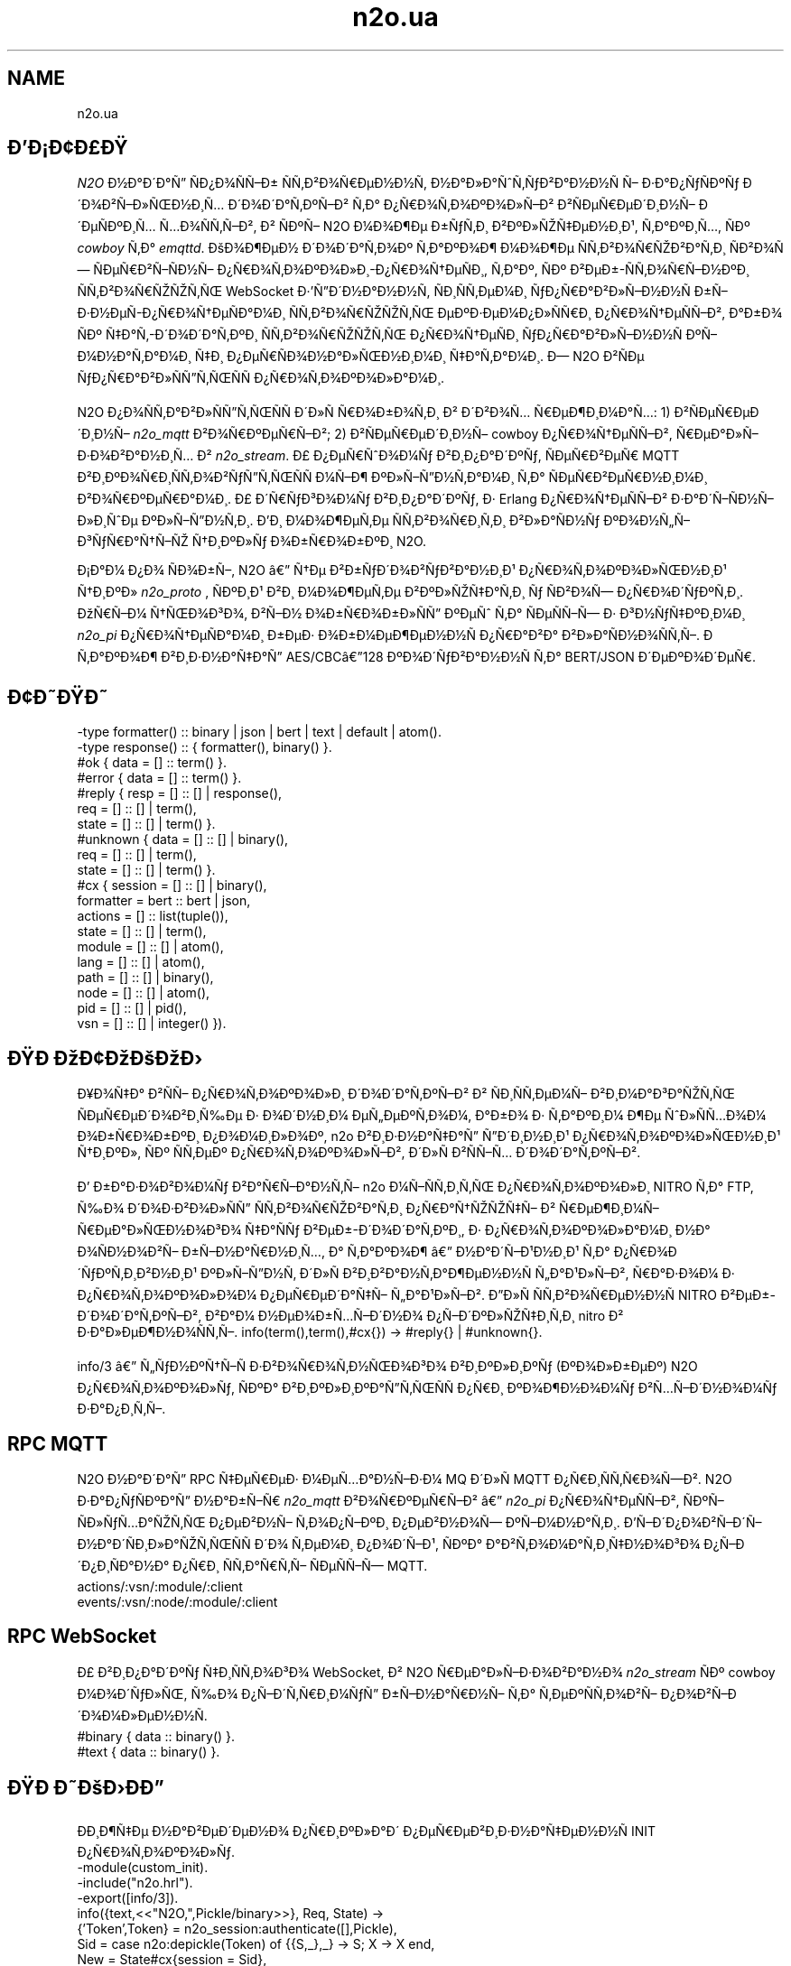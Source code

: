 .TH n2o.ua 1 "n2o.ua" "Synrc Research Center" "N2O"
.SH NAME
n2o.ua

.SH ÐÐ¡Ð¢Ð£Ð
.LP
\fIN2O\fR\& Ð½Ð°Ð´Ð°Ñ ÑÐ¿Ð¾ÑÑÐ± ÑÑÐ²Ð¾ÑÐµÐ½Ð½Ñ, Ð½Ð°Ð»Ð°ÑÑÑÐ²Ð°Ð½Ð½Ñ Ñ Ð·Ð°Ð¿ÑÑÐºÑ
Ð´Ð¾Ð²ÑÐ»ÑÐ½Ð¸Ñ Ð´Ð¾Ð´Ð°ÑÐºÑÐ² ÑÐ° Ð¿ÑÐ¾ÑÐ¾ÐºÐ¾Ð»ÑÐ² Ð²ÑÐµÑÐµÐ´Ð¸Ð½Ñ Ð´ÐµÑÐºÐ¸Ñ ÑÐ¾ÑÑÑÐ²,
Ð² ÑÐºÑ N2O Ð¼Ð¾Ð¶Ðµ Ð±ÑÑÐ¸ Ð²ÐºÐ»ÑÑÐµÐ½Ð¸Ð¹, ÑÐ°ÐºÐ¸Ñ, ÑÐº
\fIcowboy\fR\& ÑÐ°
\fIemqttd\fR\&.
ÐÐ¾Ð¶ÐµÐ½ Ð´Ð¾Ð´Ð°ÑÐ¾Ðº ÑÐ°ÐºÐ¾Ð¶ Ð¼Ð¾Ð¶Ðµ ÑÑÐ²Ð¾ÑÑÐ²Ð°ÑÐ¸ ÑÐ²Ð¾Ñ ÑÐµÑÐ²ÑÑÐ½Ñ Ð¿ÑÐ¾ÑÐ¾ÐºÐ¾Ð»Ð¸-Ð¿ÑÐ¾ÑÐµÑÐ¸,
ÑÐ°Ðº, ÑÐº Ð²ÐµÐ±-ÑÑÐ¾ÑÑÐ½ÐºÐ¸ ÑÑÐ²Ð¾ÑÑÑÑÑ WebSocket Ð·'ÑÐ´Ð½Ð°Ð½Ð½Ñ,
ÑÐ¸ÑÑÐµÐ¼Ð¸ ÑÐ¿ÑÐ°Ð²Ð»ÑÐ½Ð½Ñ Ð±ÑÐ·Ð½ÐµÑ-Ð¿ÑÐ¾ÑÐµÑÐ°Ð¼Ð¸ ÑÑÐ²Ð¾ÑÑÑÑÑ ÐµÐºÐ·ÐµÐ¼Ð¿Ð»ÑÑÐ¸ Ð¿ÑÐ¾ÑÐµÑÑÐ²,
Ð°Ð±Ð¾ ÑÐº ÑÐ°Ñ-Ð´Ð¾Ð´Ð°ÑÐºÐ¸ ÑÑÐ²Ð¾ÑÑÑÑÑ Ð¿ÑÐ¾ÑÐµÑÐ¸ ÑÐ¿ÑÐ°Ð²Ð»ÑÐ½Ð½Ñ ÐºÑÐ¼Ð½Ð°ÑÐ°Ð¼Ð¸ ÑÐ¸ Ð¿ÐµÑÑÐ¾Ð½Ð°Ð»ÑÐ½Ð¸Ð¼Ð¸ ÑÐ°ÑÐ°Ð¼Ð¸.
Ð N2O Ð²ÑÐµ ÑÐ¿ÑÐ°Ð²Ð»ÑÑÑÑÑÑ Ð¿ÑÐ¾ÑÐ¾ÐºÐ¾Ð»Ð°Ð¼Ð¸.
.LP
N2O Ð¿Ð¾ÑÑÐ°Ð²Ð»ÑÑÑÑÑÑ Ð´Ð»Ñ ÑÐ¾Ð±Ð¾ÑÐ¸ Ð² Ð´Ð²Ð¾Ñ ÑÐµÐ¶Ð¸Ð¼Ð°Ñ:
1) Ð²ÑÐµÑÐµÐ´Ð¸Ð½Ñ
\fIn2o_mqtt\fR\& Ð²Ð¾ÑÐºÐµÑÑÐ²;
2) Ð²ÑÐµÑÐµÐ´Ð¸Ð½Ñ cowboy Ð¿ÑÐ¾ÑÐµÑÑÐ², ÑÐµÐ°Ð»ÑÐ·Ð¾Ð²Ð°Ð½Ð¸Ñ Ð²
\fIn2o_stream\fR\&.
Ð£ Ð¿ÐµÑÑÐ¾Ð¼Ñ Ð²Ð¸Ð¿Ð°Ð´ÐºÑ, ÑÐµÑÐ²ÐµÑ MQTT Ð²Ð¸ÐºÐ¾ÑÐ¸ÑÑÐ¾Ð²ÑÑÑÑÑÑ Ð¼ÑÐ¶ ÐºÐ»ÑÑÐ½ÑÐ°Ð¼Ð¸ ÑÐ° ÑÐµÑÐ²ÐµÑÐ½Ð¸Ð¼Ð¸ Ð²Ð¾ÑÐºÐµÑÐ°Ð¼Ð¸.
Ð£ Ð´ÑÑÐ³Ð¾Ð¼Ñ Ð²Ð¸Ð¿Ð°Ð´ÐºÑ, Ð· Erlang Ð¿ÑÐ¾ÑÐµÑÑÐ² Ð·Ð°Ð´ÑÑÐ½Ñ Ð»Ð¸ÑÐµ ÐºÐ»ÑÑÐ½ÑÐ¸.
ÐÐ¸ Ð¼Ð¾Ð¶ÐµÑÐµ ÑÑÐ²Ð¾ÑÐ¸ÑÐ¸ Ð²Ð»Ð°ÑÐ½Ñ ÐºÐ¾Ð½ÑÑÐ³ÑÑÐ°ÑÑÑ ÑÐ¸ÐºÐ»Ñ Ð¾Ð±ÑÐ¾Ð±ÐºÐ¸ N2O.
.LP
.LP
Ð¡Ð°Ð¼ Ð¿Ð¾ ÑÐ¾Ð±Ñ, N2O â ÑÐµ Ð²Ð±ÑÐ´Ð¾Ð²ÑÐ²Ð°Ð½Ð¸Ð¹ Ð¿ÑÐ¾ÑÐ¾ÐºÐ¾Ð»ÑÐ½Ð¸Ð¹ ÑÐ¸ÐºÐ»
\fIn2o_proto\fR\& , ÑÐºÐ¸Ð¹ Ð²Ð¸ Ð¼Ð¾Ð¶ÐµÑÐµ Ð²ÐºÐ»ÑÑÐ°ÑÐ¸ Ñ ÑÐ²Ð¾Ñ Ð¿ÑÐ¾Ð´ÑÐºÑÐ¸.
ÐÑÑÐ¼ ÑÑÐ¾Ð³Ð¾, Ð²ÑÐ½ Ð¾Ð±ÑÐ¾Ð±Ð»ÑÑ ÐºÐµÑ ÑÐ° ÑÐµÑÑÑ
Ð· Ð³Ð½ÑÑÐºÐ¸Ð¼Ð¸
\fIn2o_pi\fR\& Ð¿ÑÐ¾ÑÐµÑÐ°Ð¼Ð¸ Ð±ÐµÐ· Ð¾Ð±Ð¼ÐµÐ¶ÐµÐ½Ð½Ñ Ð¿ÑÐ°Ð²Ð° Ð²Ð»Ð°ÑÐ½Ð¾ÑÑÑ.
Ð ÑÐ°ÐºÐ¾Ð¶ Ð²Ð¸Ð·Ð½Ð°ÑÐ°Ñ AES/CBCâ128 ÐºÐ¾Ð´ÑÐ²Ð°Ð½Ð½Ñ ÑÐ° BERT/JSON Ð´ÐµÐºÐ¾Ð´ÐµÑ.

.SH Ð¢ÐÐÐ
.nf
-type formatter() :: binary | json | bert | text | default | atom().
-type response()  :: { formatter(), binary() }.
.fi
.nf
#ok { data  = [] :: term() }.
#error { data  = [] :: term() }.
.fi
.nf
#reply { resp  = [] :: [] | response(),
req   = [] :: [] | term(),
state = [] :: [] | term() }.
#unknown { data  = [] :: [] | binary(),
req   = [] :: [] | term(),
state = [] :: [] | term() }.
.fi
.nf
#cx { session   = [] :: [] | binary(),
formatter = bert :: bert | json,
actions   = [] :: list(tuple()),
state     = [] :: [] | term(),
module    = [] :: [] | atom(),
lang      = [] :: [] | atom(),
path      = [] :: [] | binary(),
node      = [] :: [] | atom(),
pid       = [] :: [] | pid(),
vsn       = [] :: [] | integer() }).
.fi

.SH ÐÐ ÐÐ¢ÐÐÐÐ
.LP
Ð¥Ð¾ÑÐ° Ð²ÑÑ Ð¿ÑÐ¾ÑÐ¾ÐºÐ¾Ð»Ð¸ Ð´Ð¾Ð´Ð°ÑÐºÑÐ² Ð² ÑÐ¸ÑÑÐµÐ¼Ñ Ð²Ð¸Ð¼Ð°Ð³Ð°ÑÑÑ ÑÐµÑÐµÐ´Ð¾Ð²Ð¸ÑÐµ Ð· Ð¾Ð´Ð½Ð¸Ð¼ ÐµÑÐµÐºÑÐ¾Ð¼,
Ð°Ð±Ð¾ Ð· ÑÐ°ÐºÐ¸Ð¼ Ð¶Ðµ ÑÐ»ÑÑÐ¾Ð¼ Ð¾Ð±ÑÐ¾Ð±ÐºÐ¸ Ð¿Ð¾Ð¼Ð¸Ð»Ð¾Ðº,
n2o
Ð²Ð¸Ð·Ð½Ð°ÑÐ°Ñ ÑÐ´Ð¸Ð½Ð¸Ð¹ Ð¿ÑÐ¾ÑÐ¾ÐºÐ¾Ð»ÑÐ½Ð¸Ð¹ ÑÐ¸ÐºÐ»,
ÑÐº ÑÑÐµÐº Ð¿ÑÐ¾ÑÐ¾ÐºÐ¾Ð»ÑÐ², Ð´Ð»Ñ Ð²ÑÑÑ Ð´Ð¾Ð´Ð°ÑÐºÑÐ².
.LP
Ð Ð±Ð°Ð·Ð¾Ð²Ð¾Ð¼Ñ Ð²Ð°ÑÑÐ°Ð½ÑÑ
n2o
Ð¼ÑÑÑÐ¸ÑÑ Ð¿ÑÐ¾ÑÐ¾ÐºÐ¾Ð»Ð¸ NITRO ÑÐ° FTP,
ÑÐ¾ Ð´Ð¾Ð·Ð²Ð¾Ð»ÑÑ ÑÑÐ²Ð¾ÑÑÐ²Ð°ÑÐ¸ Ð¿ÑÐ°ÑÑÑÑÑ Ð² ÑÐµÐ¶Ð¸Ð¼Ñ ÑÐµÐ°Ð»ÑÐ½Ð¾Ð³Ð¾ ÑÐ°ÑÑ Ð²ÐµÐ±-Ð´Ð¾Ð´Ð°ÑÐºÐ¸,
Ð· Ð¿ÑÐ¾ÑÐ¾ÐºÐ¾Ð»Ð°Ð¼Ð¸ Ð½Ð° Ð¾ÑÐ½Ð¾Ð²Ñ Ð±ÑÐ½Ð°ÑÐ½Ð¸Ñ,
Ð° ÑÐ°ÐºÐ¾Ð¶ â Ð½Ð°Ð´ÑÐ¹Ð½Ð¸Ð¹ ÑÐ° Ð¿ÑÐ¾Ð´ÑÐºÑÐ¸Ð²Ð½Ð¸Ð¹ ÐºÐ»ÑÑÐ½Ñ Ð´Ð»Ñ Ð²Ð¸Ð²Ð°Ð½ÑÐ°Ð¶ÐµÐ½Ð½Ñ ÑÐ°Ð¹Ð»ÑÐ²,
ÑÐ°Ð·Ð¾Ð¼ Ð· Ð¿ÑÐ¾ÑÐ¾ÐºÐ¾Ð»Ð¾Ð¼ Ð¿ÐµÑÐµÐ´Ð°ÑÑ ÑÐ°Ð¹Ð»ÑÐ².
ÐÐ»Ñ ÑÑÐ²Ð¾ÑÐµÐ½Ð½Ñ NITRO Ð²ÐµÐ±-Ð´Ð¾Ð´Ð°ÑÐºÑÐ², Ð²Ð°Ð¼ Ð½ÐµÐ¾Ð±ÑÑÐ´Ð½Ð¾ Ð¿ÑÐ´ÐºÐ»ÑÑÐ¸ÑÐ¸
nitro
Ð² Ð·Ð°Ð»ÐµÐ¶Ð½Ð¾ÑÑÑ.
info(term(),term(),#cx{}) -> #reply{} | #unknown{}.
.LP
info/3
â ÑÑÐ½ÐºÑÑÑ Ð·Ð²Ð¾ÑÐ¾ÑÐ½ÑÐ¾Ð³Ð¾ Ð²Ð¸ÐºÐ»Ð¸ÐºÑ (ÐºÐ¾Ð»Ð±ÐµÐº) N2O Ð¿ÑÐ¾ÑÐ¾ÐºÐ¾Ð»Ñ,
ÑÐºÐ° Ð²Ð¸ÐºÐ»Ð¸ÐºÐ°ÑÑÑÑÑ Ð¿ÑÐ¸ ÐºÐ¾Ð¶Ð½Ð¾Ð¼Ñ Ð²ÑÑÐ´Ð½Ð¾Ð¼Ñ Ð·Ð°Ð¿Ð¸ÑÑ.

.SH RPC MQTT
.LP
N2O Ð½Ð°Ð´Ð°Ñ RPC ÑÐµÑÐµÐ· Ð¼ÐµÑÐ°Ð½ÑÐ·Ð¼ MQ Ð´Ð»Ñ MQTT Ð¿ÑÐ¸ÑÑÑÐ¾ÑÐ².
N2O Ð·Ð°Ð¿ÑÑÐºÐ°Ñ Ð½Ð°Ð±ÑÑ
\fIn2o_mqtt\fR\& Ð²Ð¾ÑÐºÐµÑÑÐ² â
\fIn2o_pi\fR\& Ð¿ÑÐ¾ÑÐµÑÑÐ², ÑÐºÑ ÑÐ»ÑÑÐ°ÑÑÑ Ð¿ÐµÐ²Ð½Ñ ÑÐ¾Ð¿ÑÐºÐ¸ Ð¿ÐµÐ²Ð½Ð¾Ñ ÐºÑÐ¼Ð½Ð°ÑÐ¸.
ÐÑÐ´Ð¿Ð¾Ð²ÑÐ´Ñ Ð½Ð°Ð´ÑÐ¸Ð»Ð°ÑÑÑÑÑ Ð´Ð¾ ÑÐµÐ¼Ð¸ Ð¿Ð¾Ð´ÑÐ¹,
ÑÐºÐ° Ð°Ð²ÑÐ¾Ð¼Ð°ÑÐ¸ÑÐ½Ð¾Ð³Ð¾ Ð¿ÑÐ´Ð¿Ð¸ÑÐ°Ð½Ð° Ð¿ÑÐ¸ ÑÑÐ°ÑÑÑ ÑÐµÑÑÑ MQTT.
.nf
actions/:vsn/:module/:client
events/:vsn/:node/:module/:client
.fi

.SH RPC WebSocket
.LP
Ð£ Ð²Ð¸Ð¿Ð°Ð´ÐºÑ ÑÐ¸ÑÑÐ¾Ð³Ð¾ WebSocket, Ð² N2O ÑÐµÐ°Ð»ÑÐ·Ð¾Ð²Ð°Ð½Ð¾
\fIn2o_stream\fR\& ÑÐº cowboy Ð¼Ð¾Ð´ÑÐ»Ñ, ÑÐ¾ Ð¿ÑÐ´ÑÑÐ¸Ð¼ÑÑ Ð±ÑÐ½Ð°ÑÐ½Ñ ÑÐ° ÑÐµÐºÑÑÐ¾Ð²Ñ Ð¿Ð¾Ð²ÑÐ´Ð¾Ð¼Ð»ÐµÐ½Ð½Ñ.
.nf
#binary { data :: binary() }.
#text   { data :: binary() }.
.fi

.SH ÐÐ ÐÐÐÐÐ
.LP
ÐÐ¸Ð¶ÑÐµ Ð½Ð°Ð²ÐµÐ´ÐµÐ½Ð¾ Ð¿ÑÐ¸ÐºÐ»Ð°Ð´ Ð¿ÐµÑÐµÐ²Ð¸Ð·Ð½Ð°ÑÐµÐ½Ð½Ñ INIT Ð¿ÑÐ¾ÑÐ¾ÐºÐ¾Ð»Ñ.
.nf
-module(custom_init).
-include("n2o.hrl").
-export([info/3]).
info({text,<<"N2O,",Pickle/binary>>}, Req, State) ->
{'Token',Token} = n2o_session:authenticate([],Pickle),
Sid = case n2o:depickle(Token) of {{S,_},_} -> S; X -> X end,
New = State#cx{session = Sid},
{reply,{bert,{io,<<"console.log('connected')">>,
{'Token',Token}}}, Req, New};
info(Message,Req,State) -> {unknown,Message,Req,State}.
.fi

.SH ÐÐÐÐÐ¨Ð¢Ð£ÐÐÐÐÐ¯
.LP
ÐÑÐ¾ÑÑÐ¾ Ð´Ð¾Ð¿Ð¸ÑÑÑÑ ÑÐ¼'Ñ Ð¼Ð¾Ð´ÑÐ»Ñ ÑÐµÐ°Ð»ÑÐ·Ð°ÑÑÑ Ð¿ÑÐ¾ÑÐ¾ÐºÐ¾Ð»Ñ Ð´Ð¾ Ð·Ð½Ð°ÑÐµÐ½Ñ ÐºÐ»ÑÑÐ°
protocol
Ð² sys.config.
.nf
[{n2o,[{cache,n2o},
{upload,"priv/static"},
{mq,n2o_syn},
{ttl,900},
{timer,{0,1,0}}
{tables,[cookies,file,caching,ring,async]},
{hmac,sha256},
{filename,n2o_ftp},
{formatter,n2o_bert},
{session,n2o_session},
{pickler,n2o_secret},
{protocols,[n2o_ftp,n2o_nitro]},
{nitro_prolongate,false},
{filter,{n2o_proto,push}},
{origin,<<"*">>},
{timer,{0,10,0}}]}].
.fi
.LP
N2O â ÑÐµ ÑÐ°ÑÐ°Ð´ Ð´Ð»Ñ Ð½Ð°ÑÑÑÐ¿Ð½Ð¸Ñ ÑÐµÑÐ²ÑÑÑÐ²: ÐºÐµÑ, MQ, ÑÐ¾ÑÐ¼Ð°ÑÑÐ²Ð°Ð½Ð½Ñ Ð¿Ð¾Ð²ÑÐ´Ð¾Ð¼Ð»ÐµÐ½Ñ,
ÑÐµÑÑÑ, ÐºÐ¾Ð´ÑÐ²Ð°Ð½Ð½Ñ ÑÐ° ÑÐ¸ÐºÐ»ÑÐ² Ð¿ÑÐ¾ÑÐ¾ÐºÐ¾Ð»ÑÐ². ÐÐ½ÑÐ¾Ñ ÑÐ°ÑÑÐ¸Ð½Ð¾Ñ N2O Ñ Ð¼Ð¾Ð´ÑÐ»Ñ
\fIn2o_pi\fR\& ,
ÑÐºÐ¸Ð¹ Ð·Ð°Ð¿ÑÑÐºÐ°Ñ Ð¿ÑÐ¾ÑÐµÑÐ¸ Ð´Ð¾Ð´Ð°ÑÐºÑ Ð¿ÑÐ´ Ð½Ð°Ð³Ð»ÑÐ´Ð¾Ð¼, Ð´Ð»Ñ Ð¼Ð¾Ð¶Ð»Ð¸Ð²Ð¾ÑÑÑ Ð²Ð¸ÐºÐ¾ÑÐ¸ÑÑÐ°Ð½Ð½Ñ N2O API.
Ð ÑÑÐ¹ Ð¿ÑÐ¾ÑÑÑÐ¹ ÐºÐ¾Ð½ÑÑÐ³ÑÑÐ°ÑÑÑ Ð²Ð¸ Ð¼Ð¾Ð¶ÐµÑÐµ Ð²ÑÑÐ°Ð½Ð¾Ð²Ð¸ÑÐ¸ Ð±ÑÐ´Ñ-ÑÐºÑ ÑÐµÐ°Ð»ÑÐ·Ð°ÑÑÑ Ð´Ð»Ñ Ð±ÑÐ´Ñ-ÑÐºÐ¾Ð³Ð¾ ÑÐµÑÐ²ÑÑÑ.
.LP
ÐÐ°ÑÑÑÐ¿Ð½Ñ ÑÐµÑÐ²ÑÑÐ¸, Ð½Ð°ÑÐ²Ð½Ñ Ð² Ð¼Ð¾Ð´ÑÐ»Ñ
n2o
, Ð²Ð¸ ÑÐ°ÐºÐ¾Ð¶ Ð¼Ð¾Ð¶ÐµÑÐµ Ð´Ð¾Ð²ÑÐ»ÑÐ½Ð¾ Ð½Ð°Ð»Ð°ÑÑÐ¾Ð²ÑÐ²Ð°ÑÐ¸:

.SH CACHE
.LP
ÐÐµÑ â Ð¼ÐµÑÐ°Ð½ÑÐ·Ð¼ Ð·Ð±ÐµÑÑÐ³Ð°Ð½Ð½Ñ Ð² ÑÐ²Ð¸Ð´ÐºÑÐ¹ Ð¿Ð°Ð¼ÑÑÑ.
ÐÑÐ¾ÑÑÐ¾ Ð·Ð±ÐµÑÑÐ³Ð°Ð¹ÑÐµ Ð·Ð½Ð°ÑÐµÐ½Ð½Ñ Ð´Ð»Ñ ÐºÐ»ÑÑÑÐ² Ð·Ð° Ð´Ð¾Ð¿Ð¾Ð¼Ð¾Ð³Ð¾Ñ Ð½Ð°ÑÑÑÐ¿Ð½Ð¸Ñ ÑÑÐ½ÐºÑÑÐ¹,
Ð° ÑÐ¸ÑÑÐµÐ¼Ð½Ð¸Ð¹ ÑÐ°Ð¹Ð¼ÐµÑ Ð¾ÑÐ¸ÑÑÐ²Ð°ÑÐ¸Ð¼Ðµ Ð¿ÑÐ¾ÑÑÑÐ¾ÑÐµÐ½Ñ Ð·Ð°Ð¿Ð¸ÑÐ¸.
ÐÐ¸ Ð¼Ð¾Ð¶ÐµÑÐµ Ð²Ð¸Ð±ÑÐ°ÑÐ¸ ÑÐµÐ°Ð»ÑÐ·Ð°ÑÑÑ Ð¼Ð¾Ð´ÑÐ»Ñ ÐºÐµÑÑÐ²Ð°Ð½Ð½Ñ, Ð·Ð° Ð´Ð¾Ð¿Ð¾Ð¼Ð¾Ð³Ð¾Ñ
Ð¿Ð°ÑÐ°Ð¼ÐµÑÑÑ cache Ð±ÑÐ±Ð»ÑÐ¾ÑÐµÐºÐ¸ N2O.
Ð ÐµÐ°Ð»ÑÐ·Ð°ÑÑÑ n2o cache Ð·Ð° Ð·Ð°Ð¼Ð¾Ð²ÑÑÐ²Ð°Ð½Ð½ÑÐ¼ ÑÐ²Ð»ÑÑ ÑÐ¾Ð±Ð¾Ñ ets Ð· ÑÐµÑÐ¼ÑÐ½Ð¾Ð¼ Ð·Ð±ÐµÑÑÐ³Ð°Ð½Ð½Ñ Ð·Ð°Ð¿Ð¸ÑÑÐ².
cache(Tab, Key, Value, Till) -> term().
.LP
ÐÐ°Ð¿Ð¸ÑÑÑ Ð·Ð½Ð°ÑÐµÐ½Ð½Ñ Value ÑÐ· Ð·Ð°Ð´Ð°Ð½Ð¸Ð¼ TTL.
cache(Tab, Key) -> term().
.LP
ÐÐ¾Ð²ÐµÑÑÐ°Ñ Ð·Ð½Ð°ÑÐµÐ½Ð½Ñ Ð¿Ð¾ ÐºÐ»ÑÑÑ Key.

.SH MQ
.LP
ÐÑÐ½ÑÐ¼Ð°Ð»ÑÐ½Ð¾Ñ Ð²Ð¸Ð¼Ð¾Ð³Ð¾Ñ Ð´Ð¾ Ð±ÑÐ´Ñ-ÑÐºÐ¾Ð³Ð¾ ÑÑÐµÐ¹Ð¼Ð²Ð¾ÑÐºÐ° Ñ Ð½Ð°ÑÐ²Ð½ÑÑÑÑ pub/sub API.
N2O Ð½Ð°Ð´Ð°Ñ Ð½Ð°Ð»Ð°ÑÑÐ¾Ð²ÑÐ²Ð°Ð½Ð¸Ð¹ API ÑÐµÑÐµÐ· Ð¿Ð°ÑÐ°Ð¼ÐµÑÑ Ð½Ð°Ð»Ð°ÑÑÑÐ²Ð°Ð½Ñ
mq
.
reg(term()) -> term().
.LP
ÐÑÐ´Ð¿Ð¸ÑÐ°ÑÐ¸ Ð¿Ð¾ÑÐ¾ÑÐ½Ð¾Ð³Ð¾ ÐºÐ»ÑÑÐ½ÑÐ° Ð½Ð° transient topic.
Ð£ ÐºÐ¾Ð½ÐºÑÐµÑÐ½Ð¸Ñ ÑÐµÐ°Ð»ÑÐ·Ð°ÑÑÑÑ ÑÐµÐ¼Ð°Ð½ÑÐ¸ÐºÐ° Ð¼Ð¾Ð¶Ðµ Ð²ÑÐ´ÑÑÐ·Ð½ÑÑÐ¸ÑÑ.
Ð MQTT Ð²Ð¸ Ð¼Ð¾Ð¶ÐµÑÐµ Ð¿ÑÐ´Ð¿Ð¸ÑÐ°ÑÐ¸ Ð¾ÑÑÐ»Ð°Ð¹Ð½/Ð¾Ð½Ð»Ð°Ð¹Ð½ ÐºÐ»ÑÑÐ½ÑÑÐ² Ð½Ð° Ð±ÑÐ´Ñ-ÑÐºÐ¸Ð¹ Ð¿ÐµÑÑÐ¸ÑÑÐµÐ½ÑÐ½Ð¸Ð¹ ÑÐ¾Ð¿ÑÐº.
Ð¢Ð°ÐºÐ¾Ð¶ Ð² MQTT ÑÑ ÑÑÐ½ÐºÑÑÑ Ð¿ÑÐ´Ð¿Ð¸ÑÑÑ ÐºÐ»ÑÑÐ½ÑÐ°, Ð° Ð½Ðµ Erlang Ð¿ÑÐ¾ÑÐµÑ.
unreg(term()) -> term().
.LP
ÐÑÐ´Ð¿Ð¸ÑÐ°ÑÐ¸ Ð¿Ð¾ÑÐ¾ÑÐ½Ð¾Ð³Ð¾ ÐºÐ»ÑÑÐ½ÑÐ° Ð²ÑÐ´ Ð¿ÐµÑÐµÑÑÐ´Ð½Ð¸Ð¹ ÑÐ¾Ð¿ÑÐº.
Ð MQTT Ð²Ð¸ Ð¼Ð¾Ð¶ÐµÑÐµ Ð²Ð¸Ð´Ð°Ð»Ð¸ÑÐ¸ Ð¿ÑÐ´Ð¿Ð¸ÑÐºÑ Ð· Ð¿ÐµÑÑÐ¸ÑÑÐµÐ½ÑÐ½Ð¾Ñ Ð±Ð°Ð·Ð¸ Ð´Ð°Ð½Ð¸Ñ.
send(term(), term()) -> term().
.LP
ÐÐ¿ÑÐ±Ð»ÑÐºÑÐ²Ð°ÑÐ¸ Ð¿Ð¾Ð²ÑÐ´Ð¾Ð¼Ð»ÐµÐ½Ð½Ñ Ð² ÑÐ¾Ð¿ÑÐºÑ.
Ð MQTT ÐºÐ»ÑÑÐ½ÑÐ¸ Ð¾ÑÑÐ¸Ð¼Ð°ÑÑÑ Ð¿Ð¾Ð²ÑÐ´Ð¾Ð¼Ð»ÐµÐ½Ð½Ñ Ð·Ñ ÑÑÐ¾Ð²Ð¸ÑÐ° ÐµÑÑÑÐ½Ð¸Ñ ÑÑÐ°Ð½Ð·Ð°ÐºÑÑÐ¹, ÑÐº ÑÑÐ»ÑÐºÐ¸ Ð¿Ð¾ÑÐ²Ð»ÑÑÑÑÑ Ð¾Ð½Ð»Ð°Ð¹Ð½,
Ñ Ð²Ð¸Ð¿Ð°Ð´ÐºÑ, ÑÐºÑÐ¾ Ð½Ð° Ð¼Ð¾Ð¼ÐµÐ½Ñ Ð¿ÑÐ±Ð»ÑÐºÐ°ÑÑÑ Ð¿Ð¾Ð²ÑÐ´Ð¾Ð¼Ð»ÐµÐ½Ð½Ñ Ð²Ð¾Ð½Ð¸ Ð±ÑÐ»Ð¸ Ð¾ÑÑÐ»Ð°Ð¹Ð½.

.SH FORMAT
.LP
ÐÐ¸ Ð²ÐºÐ°Ð·ÑÑÑÐµ ÑÐ¾ÑÐ¼Ð°ÑÑÐ²Ð°Ð½Ð½Ñ Ð² Ð¿ÑÐ¾ÑÐ¾ÐºÐ¾Ð»Ñ Ð¿Ð¾Ð²ÐµÑÐ½ÐµÐ½Ð½Ñ Ð¿Ð¾Ð²ÑÐ´Ð¾Ð¼Ð»ÐµÐ½Ð½Ñ. ÐÐ°Ð¿ÑÐ¸ÐºÐ»Ð°Ð´:
.nf
info({Code}, Req, State) ->
{reply,{bert,{io,nitro:jse(Code),<<>>}}, Req, State};
.fi
encode(record()) -> binary().
.LP
Ð¡ÐµÑÑÐ°Ð»ÑÐ·ÑÑÑÑÑÑ Ð· ÐºÐ¾ÑÑÐµÐ¶Ð°.
decode(binary()) -> record().
.LP
Ð¡ÐµÑÑÐ°Ð»ÑÐ·ÑÑÑÑÑÑ Ð² ÐºÐ¾ÑÑÐµÐ¶.
.LP
ÐÐ¸Ð¶ÑÐµ Ð¿ÑÐ¸ÐºÐ»Ð°Ð´ ÑÐµÐ°Ð»ÑÐ·Ð°ÑÑÑ
n2o_bert
ÑÐ¾ÑÐ¼Ð°ÑÑÐµÑÐ°:
.nf
encode(Erl) -> term_to_binary(Erl).
decode(Bin) -> binary_to_term(Bin,[safe]).
.fi

.SH SESSION
.LP
Ð¡ÐµÑÑÑ Ð·Ð±ÐµÑÑÐ³Ð°ÑÑÑÑÑ Ð² issued tokens, Ð·Ð°ÐºÐ¾Ð´Ð¾Ð²Ð°Ð½Ñ Ð· Ð´Ð¾Ð¿Ð¾Ð¼Ð¾Ð³Ð¾Ñ AES/CBC-128.
ÐÐ° Ð·Ð°Ð¼Ð¾Ð²ÑÑÐ²Ð°Ð½Ð½ÑÐ¼, Ð²ÑÑ Ð·Ð½Ð°ÑÐµÐ½Ð½Ñ ÑÐµÑÑÑ Ð·Ð±ÐµÑÑÐ³Ð°ÑÑÑÑÑ Ñ Ð²Ð¸Ð³Ð»ÑÐ´Ñ ÐºÐµÑÑ Ð² ETS, Ð· ÑÐµÐ°Ð»ÑÐ·Ð°ÑÑÑÑ Ð²
\fIn2o_session\fR\&.
session(Key, Value) -> term().
.LP
ÐÑÑÐ°Ð½Ð¾Ð²Ð¸ÑÐ¸ Ð·Ð½Ð°ÑÐµÐ½Ð½Ñ Ð·Ð¼ÑÐ½Ð½Ð¾Ñ ÑÐµÑÑÑÑ.
.nf
1> rr(n2o).
[bin,client,cx,direct,ev,flush,ftp,ftpack,handler,
mqtt_client,mqtt_message,pickle,server]
2> put(context,#cx{}).
undefined
3> n2o:session(user,maxim).
maxim
4> ets:tab2list(cookies).
[{{[],user},{63710014344,"maxim"}},
{{<<"5842b7e749a8cf44c920">>,auth},{63710014069,[]}]
.fi
session(Key) -> term().
.LP
ÐÑÑÐ¸Ð¼Ð°ÑÐ¸ Ð·Ð½Ð°ÑÐµÐ½Ð½Ñ Ð·Ð¼ÑÐ½Ð½Ð¾Ñ ÑÐµÑÑÑ.

.SH PICKLE
pickle(term()) -> binary().
.LP
ÐÐ¾Ð´ÑÐ²Ð°Ð½Ð½Ñ Erlang ÑÐµÑÐ¼Ð°.
depickle(binary()) -> term().
.LP
ÐÐµÐºÐ¾Ð´ÑÐ²Ð°Ð½Ð½Ñ Erlang ÑÐµÑÐ¼Ð°.

.SH ALSO
.LP
\fB\fIn2o_pi(1)\fR\&\fR\&, \fB\fIn2o_auth(1)\fR\&\fR\&, \fB\fIn2o_stream(1)\fR\&\fR\&, \fB\fIn2o_mqtt(1)\fR\&\fR\&, \fB\fIn2o_proto(1)\fR\&\fR\&,